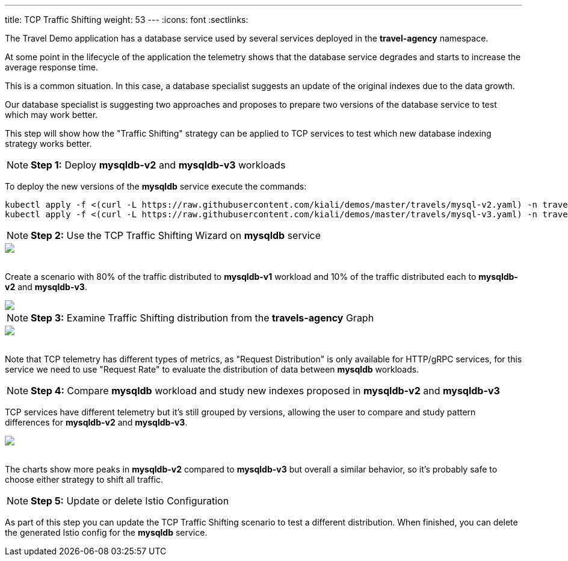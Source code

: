 ---
title: TCP Traffic Shifting
weight: 53
---
:icons: font
:sectlinks:

The Travel Demo application has a database service used by several services deployed in the *travel-agency* namespace.

At some point in the lifecycle of the application the telemetry shows that the database service degrades and starts to increase the average response time.

This is a common situation. In this case, a database specialist suggests an update of the original indexes due to the data growth.

Our database specialist is suggesting two approaches and proposes to prepare two versions of the database service to test which may work better.

This step will show how the "Traffic Shifting" strategy can be applied to TCP services to test which new database indexing strategy works better.

NOTE: *Step 1:* Deploy *mysqldb-v2* and *mysqldb-v3* workloads

To deploy the new versions of the *mysqldb* service execute the commands:

[source,bash]
----
kubectl apply -f <(curl -L https://raw.githubusercontent.com/kiali/demos/master/travels/mysql-v2.yaml) -n travel-agency
kubectl apply -f <(curl -L https://raw.githubusercontent.com/kiali/demos/master/travels/mysql-v3.yaml) -n travel-agency
----

NOTE: *Step 2:* Use the TCP Traffic Shifting Wizard on *mysqldb* service

++++
<a class="image-popup-fit-height" href="/images/tutorial/05-04-tcp-traffic-shifting-action.png" title="TCP Traffic Shifting Action">
    <img src="/images/tutorial/05-04-tcp-traffic-shifting-action.png" style="display:block;margin: 0 auto;" />
</a>
++++

{nbsp} +
Create a scenario with 80% of the traffic distributed to *mysqldb-v1* workload and 10% of the traffic distributed each to *mysqldb-v2* and *mysqldb-v3*.

++++
<a class="image-popup-fit-height" href="/images/tutorial/05-04-tcp-split-traffic.png" title="TCP Split Traffic">
    <img src="/images/tutorial/05-04-tcp-split-traffic.png" style="display:block;margin: 0 auto;" />
</a>
++++

NOTE: *Step 3:* Examine Traffic Shifting distribution from the *travels-agency* Graph

++++
<a class="image-popup-fit-height" href="/images/tutorial/05-04-tcp-graph.png" title="MysqlDB Graph">
    <img src="/images/tutorial/05-04-tcp-graph.png" style="display:block;margin: 0 auto;" />
</a>
++++

{nbsp} +
Note that TCP telemetry has different types of metrics, as "Request Distribution" is only available for HTTP/gRPC services, for this service we need to use "Request Rate" to evaluate the distribution of data between *mysqldb* workloads.

NOTE: *Step 4:* Compare *mysqldb* workload and study new indexes proposed in *mysqldb-v2* and *mysqldb-v3*

TCP services have different telemetry but it's still grouped by versions, allowing the user to compare and study pattern differences for *mysqldb-v2* and *mysqldb-v3*.

++++
<a class="image-popup-fit-height" href="/images/tutorial/05-04-tcp-compare-versions.png" title="Compare MysqlDB Workloads">
    <img src="/images/tutorial/05-04-tcp-compare-versions.png" style="display:block;margin: 0 auto;" />
</a>
++++

{nbsp} +
The charts show more peaks in *mysqldb-v2* compared to *mysqldb-v3* but overall a similar behavior, so it's probably safe to choose either strategy to shift all traffic.

NOTE: *Step 5:* Update or delete Istio Configuration

As part of this step you can update the TCP Traffic Shifting scenario to test a different distribution. When finished, you can delete the generated Istio config for the *mysqldb* service.



